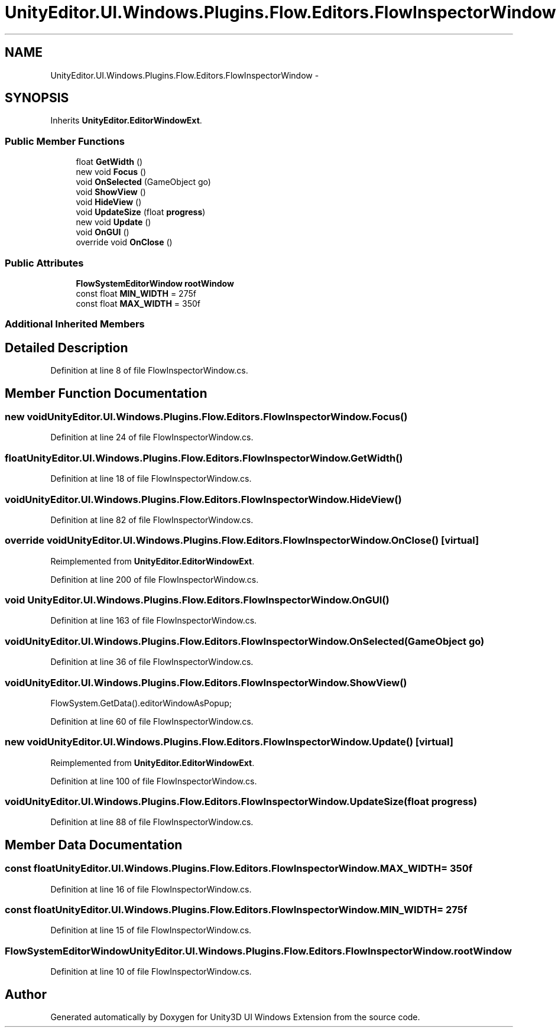 .TH "UnityEditor.UI.Windows.Plugins.Flow.Editors.FlowInspectorWindow" 3 "Fri Apr 3 2015" "Version version 0.8a" "Unity3D UI Windows Extension" \" -*- nroff -*-
.ad l
.nh
.SH NAME
UnityEditor.UI.Windows.Plugins.Flow.Editors.FlowInspectorWindow \- 
.SH SYNOPSIS
.br
.PP
.PP
Inherits \fBUnityEditor\&.EditorWindowExt\fP\&.
.SS "Public Member Functions"

.in +1c
.ti -1c
.RI "float \fBGetWidth\fP ()"
.br
.ti -1c
.RI "new void \fBFocus\fP ()"
.br
.ti -1c
.RI "void \fBOnSelected\fP (GameObject go)"
.br
.ti -1c
.RI "void \fBShowView\fP ()"
.br
.ti -1c
.RI "void \fBHideView\fP ()"
.br
.ti -1c
.RI "void \fBUpdateSize\fP (float \fBprogress\fP)"
.br
.ti -1c
.RI "new void \fBUpdate\fP ()"
.br
.ti -1c
.RI "void \fBOnGUI\fP ()"
.br
.ti -1c
.RI "override void \fBOnClose\fP ()"
.br
.in -1c
.SS "Public Attributes"

.in +1c
.ti -1c
.RI "\fBFlowSystemEditorWindow\fP \fBrootWindow\fP"
.br
.ti -1c
.RI "const float \fBMIN_WIDTH\fP = 275f"
.br
.ti -1c
.RI "const float \fBMAX_WIDTH\fP = 350f"
.br
.in -1c
.SS "Additional Inherited Members"
.SH "Detailed Description"
.PP 
Definition at line 8 of file FlowInspectorWindow\&.cs\&.
.SH "Member Function Documentation"
.PP 
.SS "new void UnityEditor\&.UI\&.Windows\&.Plugins\&.Flow\&.Editors\&.FlowInspectorWindow\&.Focus ()"

.PP
Definition at line 24 of file FlowInspectorWindow\&.cs\&.
.SS "float UnityEditor\&.UI\&.Windows\&.Plugins\&.Flow\&.Editors\&.FlowInspectorWindow\&.GetWidth ()"

.PP
Definition at line 18 of file FlowInspectorWindow\&.cs\&.
.SS "void UnityEditor\&.UI\&.Windows\&.Plugins\&.Flow\&.Editors\&.FlowInspectorWindow\&.HideView ()"

.PP
Definition at line 82 of file FlowInspectorWindow\&.cs\&.
.SS "override void UnityEditor\&.UI\&.Windows\&.Plugins\&.Flow\&.Editors\&.FlowInspectorWindow\&.OnClose ()\fC [virtual]\fP"

.PP
Reimplemented from \fBUnityEditor\&.EditorWindowExt\fP\&.
.PP
Definition at line 200 of file FlowInspectorWindow\&.cs\&.
.SS "void UnityEditor\&.UI\&.Windows\&.Plugins\&.Flow\&.Editors\&.FlowInspectorWindow\&.OnGUI ()"

.PP
Definition at line 163 of file FlowInspectorWindow\&.cs\&.
.SS "void UnityEditor\&.UI\&.Windows\&.Plugins\&.Flow\&.Editors\&.FlowInspectorWindow\&.OnSelected (GameObject go)"

.PP
Definition at line 36 of file FlowInspectorWindow\&.cs\&.
.SS "void UnityEditor\&.UI\&.Windows\&.Plugins\&.Flow\&.Editors\&.FlowInspectorWindow\&.ShowView ()"
FlowSystem\&.GetData()\&.editorWindowAsPopup; 
.PP
Definition at line 60 of file FlowInspectorWindow\&.cs\&.
.SS "new void UnityEditor\&.UI\&.Windows\&.Plugins\&.Flow\&.Editors\&.FlowInspectorWindow\&.Update ()\fC [virtual]\fP"

.PP
Reimplemented from \fBUnityEditor\&.EditorWindowExt\fP\&.
.PP
Definition at line 100 of file FlowInspectorWindow\&.cs\&.
.SS "void UnityEditor\&.UI\&.Windows\&.Plugins\&.Flow\&.Editors\&.FlowInspectorWindow\&.UpdateSize (float progress)"

.PP
Definition at line 88 of file FlowInspectorWindow\&.cs\&.
.SH "Member Data Documentation"
.PP 
.SS "const float UnityEditor\&.UI\&.Windows\&.Plugins\&.Flow\&.Editors\&.FlowInspectorWindow\&.MAX_WIDTH = 350f"

.PP
Definition at line 16 of file FlowInspectorWindow\&.cs\&.
.SS "const float UnityEditor\&.UI\&.Windows\&.Plugins\&.Flow\&.Editors\&.FlowInspectorWindow\&.MIN_WIDTH = 275f"

.PP
Definition at line 15 of file FlowInspectorWindow\&.cs\&.
.SS "\fBFlowSystemEditorWindow\fP UnityEditor\&.UI\&.Windows\&.Plugins\&.Flow\&.Editors\&.FlowInspectorWindow\&.rootWindow"

.PP
Definition at line 10 of file FlowInspectorWindow\&.cs\&.

.SH "Author"
.PP 
Generated automatically by Doxygen for Unity3D UI Windows Extension from the source code\&.
